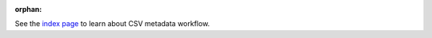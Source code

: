 :orphan:

.. This is a added to avoid 404s.

See the `index page <index.html>`__ to learn about CSV metadata workflow.
